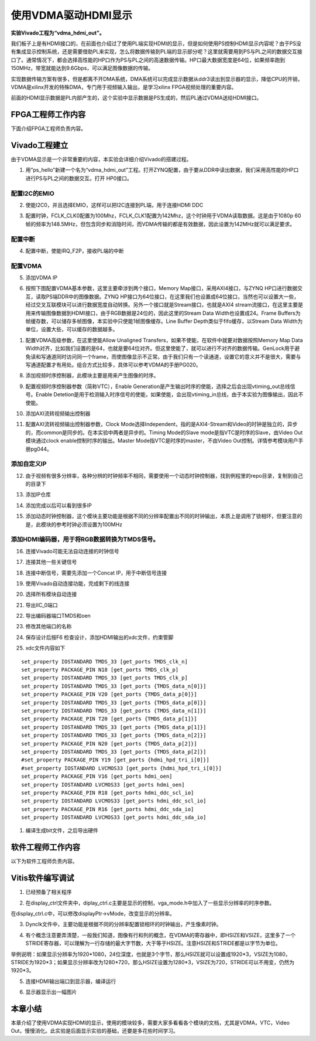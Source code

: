使用VDMA驱动HDMI显示
======================

**实验Vivado工程为“vdma_hdmi_out”。**

我们板子上是有HDMI接口的，在前面也介绍过了使用PL端实现HDMI的显示，但是如何使用PS控制HDMI显示内容呢？由于PS没有集成显示控制系统，还是需要借助PL来实现，怎么将数据传输到PL端的显示部分呢？这里就需要用到PS与PL之间的数据交互接口了。通常情况下，都会选择高性能的HP口作为PS与PL之间的高速数据传输。HP口最大数据宽度是64位，如果频率跑到150MHz，带宽就能达到9.6Gbps，可以满足图像数据的传输。

实现数据传输方案有很多，但是都离不开DMA系统，DMA系统可以完成显示数据从ddr3读出到显示器的显示，降低CPU的开销，VDMA是xilinx开发的特殊DMA，专门用于视频输入输出，是学习xilinx
FPGA视频处理的重要内容。

前面的HDMI显示数据是PL内部产生的，这个实验中显示数据是PS生成的，然后PL通过VDMA送给HDMI接口。

.. image:: images/14_media/image1.png

FPGA工程师工作内容
------------------

下面介绍FPGA工程师负责内容。

Vivado工程建立
--------------

由于VDMA显示是一个非常重要的内容，本实验会详细介绍Vivado的搭建过程。

1) 用”ps_hello”新建一个名为“vdma_hdmi_out”工程。打开ZYNQ配置，由于要从DDR中读出数据，我们采用高性能的HP口进行PS与PL之间的数据交互。打开 HP0接口。

.. image:: images/14_media/image2.png
      
配置I2C的EMIO
~~~~~~~~~~~~~

2) 使能I2C0，并且选择EMIO，这样可以把I2C连接到PL端，用于连接HDMI DDC

.. image:: images/14_media/image3.png
      
3) 配置时钟，FCLK_CLK0配置为100Mhz，FCLK_CLK1配置为142Mhz，这个时钟用于VDMA读取数据。这是由于1080p 60帧的频率为148.5MHz，但包含同步和消隐时间，而VDMA传输的都是有效数据，因此设置为142MHz就可以满足要求。

.. image:: images/14_media/image4.png
      
配置中断
~~~~~~~~

4) 配置中断，使能IRQ_F2P，接收PL端的中断

.. image:: images/14_media/image5.png
      
配置VDMA
~~~~~~~~

5) 添加VDMA IP

.. image:: images/14_media/image6.png
      
6) 按照下图配置VDMA基本参数，这里主要牵涉到两个接口，Memory Map接口，采用AXI4接口，与ZYNQ HP口进行数据交互，读取PS端DDR中的图像数据。ZYNQ HP接口为64位接口，在这里我们也设置成64位接口，当然也可以设置大一些，经过交叉互联模块可以进行数据宽度自动转换。另外一个接口就是Stream接口，也就是AXI4 stream流接口，在这里主要是用来传输图像数据到HDMI接口，由于RGB数据是24位的，因此这里的Stream Data Width也设置成24。Frame Buffers为帧缓存数，可以储存多帧图像，本实验中只使能1帧图像缓存。Line Buffer Depth类似于fifo缓存，以Stream Data Width为单位，设置大些，可以缓存的数据越多。

.. image:: images/14_media/image7.png
      
1) 配置VDMA高级参数，在这里使能Allow Unaligned Transfers，如果不使能，在软件中就要对数据按照Memory Map Data Width对齐，比如我们设置的是64，也就是要64位对齐。但这里使能了，就可以进行不对齐的数据传输。GenLock用于避免读和写通道同时访问同一个frame，而使图像显示不正常。由于我们只有一个读通道，设置它的意义并不是很大，需要与写通道配置才有用处。组合方式比较多，具体可以参考VDMA的手册PG020。

.. image:: images/14_media/image8.png
      
8) 添加视频时序控制器，此模块主要是用来产生图像的时序。

.. image:: images/14_media/image9.png
      
9) 配置视频时序控制器参数（简称VTC），Enable Generation是产生输出时序的使能，选择之后会出现vtiming_out总线信号。Enable Detetion是用于检测输入时序信号的使能，如果使能，会出现vtiming_in总线，由于本实验为图像输出，因此不使能。

.. image:: images/14_media/image10.png
      
10) 添加AXI流转视频输出控制器

.. image:: images/14_media/image11.png
      
11) 配置AXI流转视频输出控制器参数，Clock Mode选择Independent，指的是AXI4-Stream和Video的时钟是独立的，异步的，而common是同步的。在本实验中两者是异步的。Timing Mode的Slave mode是指VTC是时序的Slave，由Video Out模块通过clock enable控制时序的输出。Master Mode指VTC是时序的master，不由Video Out控制。详情参考模块用户手册pg044。

.. image:: images/14_media/image12.png
      
添加自定义IP
~~~~~~~~~~~~

12) 由于视频有很多分辨率，各种分辨的时钟频率不相同，需要使用一个动态时钟控制器，找到例程里的repo目录，复制到自己的目录下

.. image:: images/14_media/image13.png
      
13) 添加IP仓库

.. image:: images/14_media/image14.png
      
14) 添加完成以后可以看到很多IP

.. image:: images/14_media/image15.png
      
15) 添加动态时钟控制器，这个模块主要功能是根据不同的分辨率配置出不同的时钟输出，本质上是调用了锁相环，但要注意的是，此模块的参考时钟必须设置为100MHz

.. image:: images/14_media/image16.png
      
添加HDMI编码器，用于将RGB数据转换为TMDS信号。
~~~~~~~~~~~~~~~~~~~~~~~~~~~~~~~~~~~~~~~~~~~~~

.. image:: images/14_media/image17.png
      
.. image:: images/14_media/image18.png
      
16) 连接Vivado可能无法自动连接的时钟信号

.. image:: images/14_media/image19.png
      
17) 连接其他一些关键信号

.. image:: images/14_media/image20.png
      
18) 连接中断信号，需要先添加一个Concat IP，用于中断信号连接

.. image:: images/14_media/image21.png
      
.. image:: images/14_media/image22.png
      
19) 使用Vivado自动连接功能，完成剩下的线连接

.. image:: images/14_media/image23.png
      
20) 选择所有模块自动连接

.. image:: images/14_media/image24.png
      
21) 导出IIC_0端口

.. image:: images/14_media/image25.png
      
22) 导出编码器端口TMDS和oen

.. image:: images/14_media/image26.png
      
23) 修改其他端口的名称

.. image:: images/14_media/image27.png
      
24) 保存设计后按F6 检查设计，添加HDMI输出的xdc文件，约束管脚

.. image:: images/14_media/image28.png
      
25) xdc文件内容如下

::

 set_property IOSTANDARD TMDS_33 [get_ports TMDS_clk_n]
 set_property PACKAGE_PIN N18 [get_ports TMDS_clk_p]
 set_property IOSTANDARD TMDS_33 [get_ports TMDS_clk_p]
 set_property IOSTANDARD TMDS_33 [get_ports {TMDS_data_n[0]}]
 set_property PACKAGE_PIN V20 [get_ports {TMDS_data_p[0]}]
 set_property IOSTANDARD TMDS_33 [get_ports {TMDS_data_p[0]}]
 set_property IOSTANDARD TMDS_33 [get_ports {TMDS_data_n[1]}]
 set_property PACKAGE_PIN T20 [get_ports {TMDS_data_p[1]}]
 set_property IOSTANDARD TMDS_33 [get_ports {TMDS_data_p[1]}]
 set_property IOSTANDARD TMDS_33 [get_ports {TMDS_data_n[2]}]
 set_property PACKAGE_PIN N20 [get_ports {TMDS_data_p[2]}]
 set_property IOSTANDARD TMDS_33 [get_ports {TMDS_data_p[2]}]
 #set_property PACKAGE_PIN Y19 [get_ports {hdmi_hpd_tri_i[0]}]
 #set_property IOSTANDARD LVCMOS33 [get_ports {hdmi_hpd_tri_i[0]}]
 set_property PACKAGE_PIN V16 [get_ports hdmi_oen]
 set_property IOSTANDARD LVCMOS33 [get_ports hdmi_oen]
 set_property PACKAGE_PIN R18 [get_ports hdmi_ddc_scl_io]
 set_property IOSTANDARD LVCMOS33 [get_ports hdmi_ddc_scl_io]
 set_property PACKAGE_PIN R16 [get_ports hdmi_ddc_sda_io]
 set_property IOSTANDARD LVCMOS33 [get_ports hdmi_ddc_sda_io]

1)  编译生成bit文件，之后导出硬件

.. image:: images/14_media/image29.png
         
软件工程师工作内容
------------------

以下为软件工程师负责内容。

Vitis软件编写调试
-----------------

1) 已经预备了相关程序

.. image:: images/14_media/image30.png
      
2) 在display_ctrl文件夹中，diplay_ctrl.c主要是显示的控制，vga_mode.h中加入了一些显示分辨率的时序参数。

.. image:: images/14_media/image31.png
      
在display_ctrl.c中，可以修改displayPtr->vMode，改变显示的分辨率。

.. image:: images/14_media/image32.png
      
3) Dynclk文件中，主要功能是根据不同的分辨率配置锁相环的时钟输出，产生像素时钟。

.. image:: images/14_media/image33.png
      
4) 有个概念注意要弄清楚，一般我们知道，图像有行和列的概念，在VDMA的寄存器中，即HSIZE和VSIZE，这里多了一个STRIDE寄存器，可以理解为一行存储的最大字节数，大于等于HSIZE。注意HSIZE和STRIDE都是以字节为单位。

.. image:: images/14_media/image34.png
      
举例说明：如果显示分辨率为1920*1080，24位深度，也就是3个字节，那么HSIZE就可以设置成1920*3，VSIZE为1080，STRIDE为1920*3；如果显示分辨率改为1280*720，那么HSIZE设置为1280*3，VSIZE为720，STRIDE可以不用变，仍然为1920*3。

5) 连接HDMI输出端口到显示器，编译运行

.. image:: images/14_media/image35.png
      
6) 显示器显示出一幅图片

.. image:: images/14_media/image36.jpeg
      
本章小结
--------

本章介绍了使用VDMA实现HDMI的显示，使用的模块较多，需要大家多看看各个模块的文档，尤其是VDMA，VTC，Video Out，慢慢消化。此实验是后面显示实验的基础，还要是多花些时间学习。
